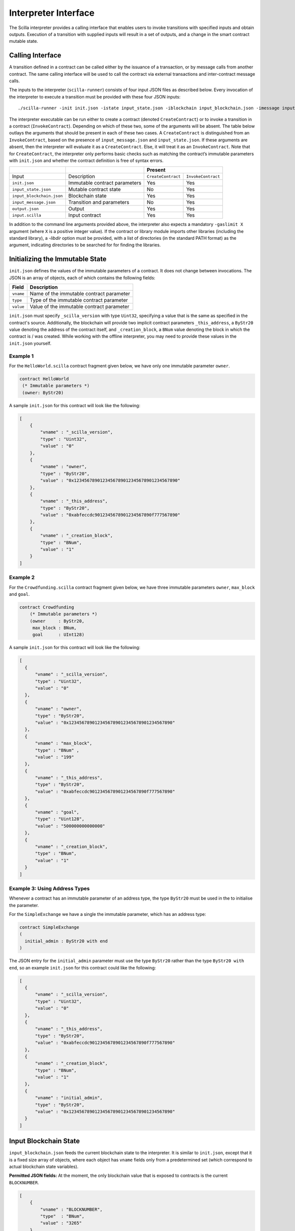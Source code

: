 .. _interface-label:


Interpreter Interface
=====================

The Scilla interpreter provides a calling interface that enables users
to invoke transitions with specified inputs and obtain
outputs. Execution of a transition with supplied inputs will result in a
set of outputs, and a change in the smart contract mutable state.

.. _calling-interface:

Calling Interface
#################

A transition defined in a contract can be called either by the
issuance of a transaction, or by message calls from another
contract. The same calling interface will be used to call the contract
via external transactions and inter-contract message calls.

The inputs to the interpreter (``scilla-runner``) consists of four input JSON
files as described below. Every invocation of the interpreter to execute a 
transition must be provided with these four JSON inputs: ::

    ./scilla-runner -init init.json -istate input_state.json -iblockchain input_blockchain.json -imessage input_message.json -o output.json -i input.scilla

The interpreter executable can be run either to create a contract (denoted
``CreateContract``) or to invoke a transition in a contract (``InvokeContract``).
Depending on which of these two, some of the arguments will be absent.
The table below outlays the arguments that should be present in each of
these two cases.  A ``CreateContract`` is distinguished from an
``InvokeContract``, based on the presence of ``input_message.json`` and
``input_state.json``. If these arguments are absent, then the interpreter will 
evaluate it as a ``CreateContract``. Else, it will treat it as an ``InvokeContract``. 
Note that for ``CreateContract``, the interpreter only performs basic checks such as
matching the contract’s immutable parameters with ``init.json`` and whether the
contract definition is free of syntax errors.


+---------------------------+-------------------------------+-----------------------------------------+
|                           |                               |                 Present                 |
+===========================+===============================+====================+====================+
| Input                     |    Description                | ``CreateContract`` | ``InvokeContract`` |
+---------------------------+-------------------------------+--------------------+--------------------+
| ``init.json``             | Immutable contract parameters | Yes                |  Yes               |
+---------------------------+-------------------------------+--------------------+--------------------+
| ``input_state.json``      | Mutable contract state        | No                 |  Yes               |
+---------------------------+-------------------------------+--------------------+--------------------+
| ``input_blockchain.json`` | Blockchain state              | Yes                |  Yes               |
+---------------------------+-------------------------------+--------------------+--------------------+
| ``input_message.json``    | Transition and parameters     | No                 |  Yes               |
+---------------------------+-------------------------------+--------------------+--------------------+
| ``output.json``           | Output                        | Yes                |  Yes               |
+---------------------------+-------------------------------+--------------------+--------------------+
| ``input.scilla``          | Input contract                | Yes                |  Yes               |
+---------------------------+-------------------------------+--------------------+--------------------+

In addition to the command line arguments provided above, the interpreter also expects a mandatory
``-gaslimit X`` argument (where ``X`` is a positive integer value). If the contract or library module
imports other libraries (including the standard library), a `-libdir` option must be provided, with
a list of directories (in the standard PATH format) as the argument, indicating directories to be
searched for for finding the libraries.


Initializing the Immutable State
################################

``init.json`` defines the values of the immutable parameters of a contract.
It does not change between invocations.  The JSON is an array of
objects, each of which contains the following fields:

=========  ==========================================
Field      Description
=========  ==========================================
``vname``  Name of the immutable contract parameter
``type``   Type of the immutable contract parameter
``value``  Value of the immutable contract parameter
=========  ==========================================

``init.json`` must specify ``_scilla_version`` with type ``Uint32``,
specifying a value that is the same as specified in the contract's source.
Additionally, the blockchain will provide two implicit contract parameters
``_this_address``, a ``ByStr20`` value denoting the address of the contract
itself, and ``_creation_block``, a ``BNum`` value denoting the block in which
the contract is / was created. While working with the offline interpreter,
you may need to provide these values in the ``init.json`` yourself.

Example 1
**********

For the ``HelloWorld.scilla`` contract fragment given below, we have only one
immutable parameter ``owner``.

.. code-block:: ocaml

    contract HelloWorld
     (* Immutable parameters *)
     (owner: ByStr20)


A sample ``init.json`` for this contract will look like the following:

.. code-block:: json

  [
      { 
          "vname" : "_scilla_version",
          "type" : "Uint32",
          "value" : "0"
      },
      {
          "vname" : "owner",
          "type" : "ByStr20", 
          "value" : "0x1234567890123456789012345678901234567890"
      },
      {
          "vname" : "_this_address",
          "type" : "ByStr20",
          "value" : "0xabfeccdc9012345678901234567890f777567890"
      },
      {
          "vname" : "_creation_block",
          "type" : "BNum",
          "value" : "1"
      }
  ]


Example 2
**********
    
For the ``Crowdfunding.scilla`` contract fragment given below, we have three
immutable parameters ``owner``, ``max_block`` and ``goal``.


.. code-block:: ocaml

    contract Crowdfunding
        (* Immutable parameters *)
        (owner     : ByStr20,
         max_block : BNum,
         goal      : UInt128)


A sample ``init.json`` for this contract will look like the following:


.. code-block:: json

  [
    { 
        "vname" : "_scilla_version",
        "type" : "Uint32",
        "value" : "0"
    },
    {
        "vname" : "owner",
        "type" : "ByStr20", 
        "value" : "0x1234567890123456789012345678901234567890"
    },
    {
        "vname" : "max_block",
        "type" : "BNum" ,
        "value" : "199"
    },
    {
        "vname" : "_this_address",
        "type" : "ByStr20",
        "value" : "0xabfeccdc9012345678901234567890f777567890"
    },
    { 
        "vname" : "goal",
        "type" : "Uint128",
        "value" : "500000000000000"
    },
    {
        "vname" : "_creation_block",
        "type" : "BNum",
        "value" : "1"
    }
  ]

Example 3: Using Address Types
***********************************

Whenever a contract has an immutable parameter of an address type, the
type ``ByStr20`` must be used in the to initialise the parameter.

For the ``SimpleExchange`` we have a single the immutable parameter,
which has an address type:

.. code-block:: ocaml

   contract SimpleExchange
   (
     initial_admin : ByStr20 with end
   )

The JSON entry for the ``initial_admin`` parameter must use the type
``ByStr20`` rather than the type ``ByStr20 with end``, so an example
``init.json`` for this contract could like the following:

.. code-block:: json

  [
    { 
        "vname" : "_scilla_version",
        "type" : "Uint32",
        "value" : "0"
    },
    {
        "vname" : "_this_address",
        "type" : "ByStr20",
        "value" : "0xabfeccdc9012345678901234567890f777567890"
    },
    {
        "vname" : "_creation_block",
        "type" : "BNum",
        "value" : "1"
    },
    { 
        "vname" : "initial_admin",
        "type" : "ByStr20",
        "value" : "0x1234567890123456789012345678901234567890"
    }
  ]



   

Input Blockchain State
########################

``input_blockchain.json`` feeds the current blockchain state to the
interpreter. It is similar to ``init.json``, except that it is a fixed size
array of objects, where each object has ``vname`` fields only from a
predetermined set (which correspond to actual blockchain state variables).

**Permitted JSON fields:** At the moment, the only blockchain value that is exposed to contracts is the current ``BLOCKNUMBER``.

.. code-block:: json

    [
        {
            "vname" : "BLOCKNUMBER",
            "type"  : "BNum", 
            "value" : "3265"
        }
    ]

Input Message
###############

``input_message.json`` contains the information required to invoke a
transition. The json is an array containing the following four objects:

===========  ===========================================
Field         Description
===========  ===========================================
``_tag``      Transition to be invoked
``_amount``   Number of QA to be transferred
``_sender``   Address of the invoker (in a chain call, this is the immediate caller)
``_origin``   Address from which the transaction originated
``params``    An array of parameter objects
===========  ===========================================


All the four fields are mandatory. ``params`` can be empty if the transition
takes no parameters.

The ``params`` array is encoded similar to how ``init.json`` is encoded, with
each parameter specifying the (``vname``, ``type``, ``value``) that has to be
passed to the transition that is being invoked. 

Example 1
**********
For the following transition:

.. code-block:: ocaml

    transition SayHello()

an example ``input_message.json`` is given below:

.. code-block:: json

    {
        "_tag"    : "SayHello",
        "_amount" : "0",
        "_sender" : "0x1234567890123456789012345678901234567890",
        "_origin" : "0x1234567890123456789012345678901234567890",
        "params"  : []
    }

Example 2
**********
For the following transition:

.. code-block:: ocaml

    transition TransferFrom (from : ByStr20, to : ByStr20, tokens : Uint128)

an example ``input_message.json`` is given below:

.. code-block:: json

    {
      "_tag"    : "TransferFrom",
      "_amount" : "0",
      "_sender" : "0x64345678901234567890123456789012345678cd",
      "_origin" : "0x64345678901234567890123456789012345678cd",
      "params"  : [
        {
          "vname" : "from",
          "type"  : "ByStr20",
          "value" : "0x1234567890123456789012345678901234567890"
        },
        {
          "vname" : "to",
          "type"  : "ByStr20",
          "value" : "0x78345678901234567890123456789012345678cd"
        },
        {
          "vname" : "tokens",
          "type"  : "Uint128",
          "value" : "500000000000000"
        }
      ]
    }

Example 3: Using user-defined types
***********************************

.. note::

   Due to a bug in the Scilla implementation the information in this
   section is only valid from Scilla version 0.10.0 and
   forwards. Contracts written in Scilla versions prior to 0.10.0 and
   which exploit this bug will have to be rewritten and redeployed, as
   they will no longer work from version 0.10.0 and onwards.

When passing a value of user-defined type through the interpreter interface, the json structure is identical to the one described in the previous example. However, in the interpreter interface all types must be fully qualified, which is defined as follows:

- For a user-defined type ``T`` defined in a module deployed at address ``A``, the fully qualified name is ``A.T``.

- For a user-defined constructor ``C`` defined in a module deployed at address ``A``, the fully qualified name is ``A.C``.

.. note::

   For the purposes of offline development the address of a module is
   defined as the module's filename, without file extension. That is,
   if a contract defines a type ``T`` with a constructor ``C`` in a
   file ``F.scilla``, then the fully qualified name of the type is
   ``F.T``, and the fully qualified name of the constructor is
   ``F.C``.
  
As an example consider a contract that implements a simple board game. The contract might define a type ``Direction`` and a transition ``MoveAction`` as follows:

.. code-block:: ocaml

   type Direction =
   | East
   | South
   | West
   | North

   ...

   transition MoveAction (dir : Direction, spaces : Uint32)
     ...

Say that the contract has been deployed at address ``0x1234567890123456789012345678906784567890``. To invoke the transition with parameters ``East`` and ``2``, use the type name ``0x1234567890123456789012345678906784567890.Direction`` and the constructor name ``0x1234567890123456789012345678906784567890.East`` in the message json:

.. code-block:: json

   {
       "_tag": "MoveAction",
       "_amount": "0",
       "_sender" : "0x64345678901234567890123456789012345678cd",
       "_origin" : "0x64345678901234567890123456789012345678cd",
       "params": [
           {
               "vname" : "dir",
               "type"  : "0x1234567890123456789012345678906784567890.Direction",
               "value" :
               {
                   "constructor" : "0x1234567890123456789012345678906784567890.East",
                   "argtypes"    : [],
                   "arguments"   : []
               }
           },
           {
               "vname" : "spaces",
               "type"  : "Uint32",
               "value" : "2"
           }
       ]
   }

   
If a contract has immutable fields of user-defined types, then the fields must also be initialised using fully qualified names in the associated ``init.json``.
   
Example 4: Using Address Types
***********************************

When passing an address value the type ``ByStr20`` must be used. It is
not possible to use address types (``ByStr20 with ... end``) in
messages.

This means that for the following transition

.. code-block:: ocaml

   transition ListToken(
     token_code : String,
     new_token : ByStr20 with contract field allowances : Map ByStr20 (Map ByStr20 Uint128) end
     )

the ``input_message.json`` must use the type ``ByStr20`` for the
``new_token`` parameter, e.g., as follows:

.. code-block:: json

    {
      "_tag"    : "ListToken",
      "_amount" : "0",
      "_sender" : "0x64345678901234567890123456789012345678cd",
      "_origin" : "0x64345678901234567890123456789012345678cd",
      "params"  : [
        {
          "vname" : "token_code",
          "type"  : "String",
          "value" : "XYZ"
        },
        {
          "vname" : "new_token",
          "type"  : "ByStr20",
          "value" : "0x78345678901234567890123456789012345678cd"
        }
      ]
    }


Interpreter Output
#####################

The interpreter will return a JSON object (``output.json``)  with the following
fields:

=========================   ====================================================================
Field                       Description
=========================   ====================================================================
``scilla_major_version``    The major version of the Scilla language of this contract.
``gas_remaining``           The remaining gas after invoking or deploying a contract.
``_accepted``               Whether the incoming QA have been accepted (Either ``"true"`` or ``"false"``)
``message``                 The message to be sent to another contract/non-contract account, if any.
``states``                  An array of objects that form the new contract state
``events``                  An array of events emitted by the transition and the procedures it invoked.
=========================   ====================================================================

+ ``message`` is a JSON object with a similar format to
  ``input_message.json``, except that it has a ``_recipient`` field
  instead of the ``_sender`` field. The fields in ``message`` are
  given below:

  ===============       =======================================================
  Field                  Description
  ===============       =======================================================
  ``_tag``               Transition to be invoked
  ``_amount``            Number of QA to be transferred
  ``_recipient``         Address of the recipient
  ``params``             An array of parameter objects to be passed
  ===============       =======================================================


  The ``params`` array is encoded similar to how ``init.json`` is encoded, with
  each parameter specifying the (``vname``, ``type``, ``value``) that has to be
  passed to the transition that is being invoked. 

+ ``states`` is an array of objects that represents the mutable state of the
  contract. Each entry of the ``states`` array also specifies (``vname``,
  ``type``, ``value``). 

+ ``events`` is an array of objects that represents the events emitted
  by the transition. The fields in each object in the ``events`` array
  are given below:

  ===============       =======================================================
  Field                  Description
  ===============       =======================================================
  ``_eventname``         The name of the event
  ``params``             An array of additional event fields
  ===============       =======================================================

  The ``params`` array is encoded similar to how ``init.json`` is
  encoded, with each parameter specifying the (``vname``, ``type``,
  ``value``) of each event field.

Example 1
*********

An example of the output generated by ``Crowdfunding.scilla`` is given
below. The example also shows the format for maps in contract states.

.. code-block:: json

  {
    "scilla_major_version": "0",
    "gas_remaining": "7365",
    "_accepted": "false",
    "message": {
      "_tag": "",
      "_amount": "100000000000000",
      "_recipient": "0x12345678901234567890123456789012345678ab",
      "params": []
    },
    "states": [
      { "vname": "_balance", "type": "Uint128", "value": "300000000000000" },
      {
        "vname": "backers",
        "type": "Map (ByStr20) (Uint128)",
        "value": [
          { "key": "0x12345678901234567890123456789012345678cd", "val": "200000000000000" },
          { "key": "0x123456789012345678901234567890123456abcd", "val": "100000000000000" }
        ]
      },
      {
        "vname": "funded",
        "type": "Bool",
        "value": { "constructor": "False", "argtypes": [], "arguments": [] }
      }
    ],
    "events": [
      {
        "_eventname": "ClaimBackSuccess",
        "params": [
          {
            "vname": "caller",
            "type": "ByStr20",
            "value": "0x12345678901234567890123456789012345678ab"
          },
          { "vname": "amount", "type": "Uint128", "value": "100000000000000" },
          { "vname": "code", "type": "Int32", "value": "9" }
        ]
      }
    ]
  }


Example 2
*********

For values of an ADT type, the ``value`` field contains three subfields:

- ``constructor``: The name of the constructor used to construct the value.

- ``argtypes``: An array of type instantiations. For the ``List`` and
  ``Option`` types, this array will contain one type, indicating the
  type of the list elements or the optional value, respectively. For
  the ``Pair`` type, the array will contain two types, indicating the
  types of the two values in the pair. For all other ADTs, the array
  will be empty.

- ``arguments``: The arguments to the constructor.

The following example shows how values of the ``List`` and ``Option`` types are represented in the output json:

.. code-block:: json

  {
    "scilla_major_version": "0",
    "gas_remaining": "7733",
    "_accepted": "false",
    "message": null,
    "states": [
      { "vname": "_balance", "type": "Uint128", "value": "0" },
      {
        "vname": "gpair",
        "type": "Pair (List (Int64)) (Option (Bool))",
        "value": {
          "constructor": "Pair",
          "argtypes": [ "List (Int64)", "Option (Bool)" ],
          "arguments": [
            [],
            { "constructor": "None", "argtypes": [ "Bool" ], "arguments": [] }
          ]
        }
      },
      { "vname": "llist", "type": "List (List (Int64))", "value": [] },
      { "vname": "plist", "type": "List (Option (Int32))", "value": [] },
      {
        "vname": "gnat",
        "type": "Nat",
        "value": { "constructor": "Zero", "argtypes": [], "arguments": [] }
      },
      {
        "vname": "gmap",
        "type": "Map (ByStr20) (Pair (Int32) (Int32))",
        "value": [
          {
            "key": "0x12345678901234567890123456789012345678ab",
            "val": {
              "constructor": "Pair",
              "argtypes": [ "Int32", "Int32" ],
              "arguments": [ "1", "2" ]
            }
          }
        ]
      }
    ],
    "events": []
  }
                
  
Input Mutable Contract State
############################

``input_state.json`` contains the current value of mutable state variables. It
has the same forms  as the ``states`` field in ``output.json``.  An example of
``input_state.json`` for ``Crowdfunding.scilla`` is given below. 

.. code-block:: json

  [
    {
      "vname": "backers",
      "type": "Map (ByStr20) (Uint128)",
      "value": [
        { 
          "key": "0x12345678901234567890123456789012345678cd", 
          "val": "200000000000000"
        },
        { 
          "key": "0x12345678901234567890123456789012345678ab", 
          "val": "100000000000000"
        }
      ]
    },
    {
      "vname": "funded",
      "type": "Bool",
      "value": { 
        "constructor": "False", 
        "argtypes": [], 
        "arguments": [] 
      }
    },
    {
      "vname": "_balance",
      "type": "Uint128",
      "value": "300000000000000"
    }
  ]

